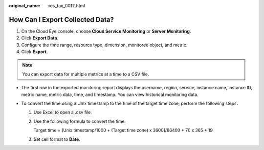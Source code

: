 :original_name: ces_faq_0012.html

.. _ces_faq_0012:

How Can I Export Collected Data?
================================

#. On the Cloud Eye console, choose **Cloud Service Monitoring** or **Server Monitoring**.
#. Click **Export Data**.
#. Configure the time range, resource type, dimension, monitored object, and metric.
#. Click **Export**.

.. note::

   You can export data for multiple metrics at a time to a CSV file.

-  The first row in the exported monitoring report displays the username, region, service, instance name, instance ID, metric name, metric data, time, and timestamp. You can view historical monitoring data.
-  To convert the time using a Unix timestamp to the time of the target time zone, perform the following steps:

   #. Use Excel to open a .csv file.

   #. Use the following formula to convert the time:

      Target time = [Unix timestamp/1000 + (Target time zone) x 3600]/86400 + 70 x 365 + 19

   #. Set cell format to **Date**.
